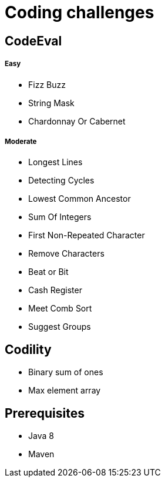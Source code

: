 = Coding challenges 

== CodeEval

===== Easy

* Fizz Buzz
* String Mask
* Chardonnay Or Cabernet

===== Moderate

* Longest Lines
* Detecting Cycles
* Lowest Common Ancestor
* Sum Of Integers
* First Non-Repeated Character
* Remove Characters
* Beat or Bit
* Cash Register
* Meet Comb Sort
* Suggest Groups

== Codility

* Binary sum of ones
* Max element array

== Prerequisites

* Java 8
* Maven
